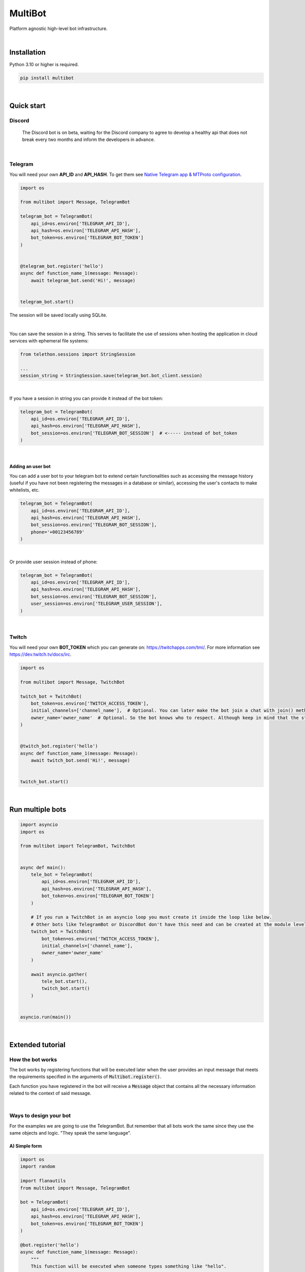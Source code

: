 MultiBot
========

|license| |project_version| |python_version|

Platform agnostic high-level bot infrastructure.

|

Installation
------------

Python 3.10 or higher is required.

.. code-block::

    pip install multibot

|

Quick start
-----------

Discord
~~~~~~~

    The Discord bot is on beta, waiting for the Discord company to agree to develop a healthy api that does not break every two months and inform the developers in advance.

|

Telegram
~~~~~~~~

You will need your own **API_ID** and **API_HASH**. To get them see `Native Telegram app & MTProto configuration`_.

.. code-block:: python

    import os

    from multibot import Message, TelegramBot

    telegram_bot = TelegramBot(
        api_id=os.environ['TELEGRAM_API_ID'],
        api_hash=os.environ['TELEGRAM_API_HASH'],
        bot_token=os.environ['TELEGRAM_BOT_TOKEN']
    )


    @telegram_bot.register('hello')
    async def function_name_1(message: Message):
        await telegram_bot.send('Hi!', message)


    telegram_bot.start()

The session will be saved locally using SQLite.

|

You can save the session in a string. This serves to facilitate the use of sessions when hosting the application in cloud services with ephemeral file systems:

.. code-block:: python

    from telethon.sessions import StringSession

    ...
    session_string = StringSession.save(telegram_bot.bot_client.session)

|

If you have a session in string you can provide it instead of the bot token:

.. code-block:: python

    telegram_bot = TelegramBot(
        api_id=os.environ['TELEGRAM_API_ID'],
        api_hash=os.environ['TELEGRAM_API_HASH'],
        bot_session=os.environ['TELEGRAM_BOT_SESSION']  # <----- instead of bot_token
    )

|

Adding an user bot
..................

You can add a user bot to your telegram bot to extend certain functionalities such as accessing the message history (useful if you have not been registering the messages in a database or similar), accessing the user's contacts to make whitelists, etc.

.. code-block:: python

    telegram_bot = TelegramBot(
        api_id=os.environ['TELEGRAM_API_ID'],
        api_hash=os.environ['TELEGRAM_API_HASH'],
        bot_session=os.environ['TELEGRAM_BOT_SESSION'],
        phone='+00123456789'
    )

|

Or provide user session instead of phone:

.. code-block:: python

    telegram_bot = TelegramBot(
        api_id=os.environ['TELEGRAM_API_ID'],
        api_hash=os.environ['TELEGRAM_API_HASH'],
        bot_session=os.environ['TELEGRAM_BOT_SESSION'],
        user_session=os.environ['TELEGRAM_USER_SESSION'],
    )

|

Twitch
~~~~~~

You will need your own **BOT_TOKEN** which you can generate on: https://twitchapps.com/tmi/. For more information see https://dev.twitch.tv/docs/irc.

.. code-block:: python

    import os

    from multibot import Message, TwitchBot

    twitch_bot = TwitchBot(
        bot_token=os.environ['TWITCH_ACCESS_TOKEN'],
        initial_channels=['channel_name'],  # Optional. You can later make the bot join a chat with join() method
        owner_name='owner_name'  # Optional. So the bot knows who to respect. Although keep in mind that the streamer cannot be punished
    )


    @twitch_bot.register('hello')
    async def function_name_1(message: Message):
        await twitch_bot.send('Hi!', message)


    twitch_bot.start()

|

Run multiple bots
-----------------

.. code-block:: python

    import asyncio
    import os

    from multibot import TelegramBot, TwitchBot


    async def main():
        tele_bot = TelegramBot(
            api_id=os.environ['TELEGRAM_API_ID'],
            api_hash=os.environ['TELEGRAM_API_HASH'],
            bot_token=os.environ['TELEGRAM_BOT_TOKEN']
        )

        # If you run a TwitchBot in an asyncio loop you must create it inside the loop like below.
        # Other bots like TelegramBot or DiscordBot don't have this need and can be created at the module level.
        twitch_bot = TwitchBot(
            bot_token=os.environ['TWITCH_ACCESS_TOKEN'],
            initial_channels=['channel_name'],
            owner_name='owner_name'
        )

        await asyncio.gather(
            tele_bot.start(),
            twitch_bot.start()
        )


    asyncio.run(main())

|

Extended tutorial
-----------------

How the bot works
~~~~~~~~~~~~~~~~~

The bot works by registering functions that will be executed later when the user provides an input message that meets the requirements specified in the arguments of :code:`Multibot.register()`.

Each function you have registered in the bot will receive a :code:`Message` object that contains all the necessary information related to the context of said message.

|multiBot_class_diagram|

|

Ways to design your bot
~~~~~~~~~~~~~~~~~~~~~~~

For the examples we are going to use the TelegramBot. But remember that all bots work the same since they use the same objects and logic. "They speak the same language".

A) Simple form
..............

.. code-block:: python

    import os
    import random

    import flanautils
    from multibot import Message, TelegramBot

    bot = TelegramBot(
        api_id=os.environ['TELEGRAM_API_ID'],
        api_hash=os.environ['TELEGRAM_API_HASH'],
        bot_token=os.environ['TELEGRAM_BOT_TOKEN']
    )

    @bot.register('hello')
    async def function_name_1(message: Message):
        """
        This function will be executed when someone types something like "hello".

        Functions names are irrelevant.
        """

        await bot.send('Hi!', message)  # response in same chat of received message context


    @bot.register('multibot', min_ratio=1)
    async def function_name_2(message: Message):
        """
        This function will be executed when someone types exactly "multibot".

        min_ratio=0.93 by default.
        """

        await bot.delete_message(message)  # deletes the received message
        bot_message = await bot.send('Message deleted.', message)  # keep the response message

        await flanautils.do_later(10, bot.delete_message, bot_message)  # delete the response message after 10 seconds


    @bot.register(('house', 'home'))
    # @telegram_bot.register(['house', 'home'])  <-- same
    # @telegram_bot.register('house home')       <-- same
    async def function_name_3(message: Message):
        """This function will be executed when someone types "house" or/and "home"."""

        await bot.clear(5, message)  # delete last 5 message (only works if a user_bot is activated in current chat)


    @bot.register((('hello', 'hi'), ('world',)))  # <-- note that is Iterable[Iterable[str]]
    # @telegram_bot.register([('hello', 'hi'), ('world',)])  <-- same
    # @telegram_bot.register(['hello hi', ['world']])        <-- same
    # @telegram_bot.register(['hello hi', 'world'])          !!! NOT same, this is "or" logic (like previous case)
    async def function_name_4(message: Message):
        """This function will be executed when someone types ("hello" or/and "hi") and "world"."""

        message.chat = await bot.get_chat('@user_name')  # get chat object from id or user_name and insert it to message context
        await bot.send('I <3 to kill you.', message)


    @bot.register('troll')
    async def function_name_5(message: Message):
        """This function will be executed when someone types "troll" but returns if he isn't an admin."""

        if not message.author.is_admin:
            return

        await bot.ban('@user_name', message)


    @bot.register(always=True)
    async def function_name_6(message: Message):
        """This function will be executed always but returns if bot isn't mentioned."""

        if not bot.is_bot_mentioned(message):
            return

        await bot.send('shut up.', message)


    @bot.register(default=True)
    async def function_name_7(message: Message):
        """
        This function will be executed if no other function is determined by provided keywords.

        always=True functions don't affect to determine if default=True functions are called.
        """

        phrases = ["I don't understand u mate", '?', '???????']
        await bot.send(random.choice(phrases), message)


    bot.start()

|

B) Extensible form
..................

.. code-block:: python

    import os
    import random

    import flanautils
    from multibot import Message, TelegramBot, admin, bot_mentioned


    class MyBot(TelegramBot):
        def __init__(self):
            super().__init__(api_id=os.environ['TELEGRAM_API_ID'],
                             api_hash=os.environ['TELEGRAM_API_HASH'],
                             bot_token=os.environ['TELEGRAM_BOT_TOKEN'])

        def _add_handlers(self):
            super()._add_handlers()
            self.register(self.function_name_1, 'hello')
            self.register(self.function_name_2, 'multibot', min_ratio=1)
            self.register(self.function_name_3, ('house', 'home'))
            self.register(self.function_name_4, (('hello', 'hi'), ('world',)))  # <-- note that is Iterable[Iterable[str]]
            self.register(self.function_name_5, 'troll')
            self.register(self.function_name_6, always=True)
            self.register(self.function_name_7, default=True)

        async def function_name_1(self, message: Message):
            """
            This function will be executed when someone types something like "hello".

            Functions names are irrelevant.
            """

            await self.send('Hi!', message)  # response in same chat of received message context

        async def function_name_2(self, message: Message):
            """
            This function will be executed when someone types exactly "multibot".

            min_ratio=0.93 by default.
            """

            await self.delete_message(message)  # deletes the received message
            bot_message = await self.send('Message deleted.', message)  # keep the response message

            await flanautils.do_later(10, self.delete_message, bot_message)  # delete the response message after 10 seconds

        async def function_name_3(self, message: Message):
            """This function will be executed when someone types "house" or/and "home"."""

            await self.clear(5, message)  # delete last 5 message (only works if a user_bot is activated in current chat)

        async def function_name_4(self, message: Message):
            """This function will be executed when someone types ("hello" or/and "hi") and "world"."""

            message.chat = await self.get_chat('@user_name')  # get chat object from id or user_name and insert it to message context
            await self.send('I <3 to kill you.', message)

        @admin
        async def function_name_5(self, message: Message):
            """This function will be executed when someone types "troll" but returns if he isn't an admin."""

            await self.ban('@user_name', message)

        @bot_mentioned
        async def function_name_6(self, message: Message):
            """This function will be executed always but returns if bot isn't mentioned."""

            await self.send('shut up.', message)

        async def function_name_7(self, message: Message):
            """
            This function will be executed if no other function is determined by provided keywords.

            always=True functions don't affect to determine if default=True functions are called.
            """

            phrases = ["I don't understand u mate", '?', '???????']
            await self.send(random.choice(phrases), message)


    MyBot().start()

|

Annex
-----

Native Telegram app & MTProto configuration
~~~~~~~~~~~~~~~~~~~~~~~~~~~~~~~~~~~~~~~~~~~

TelegramBot connects directly to Telegram servers using its own protocol (MTProto), so you are not limited by the http bots api. Anything you can do with the official mobile app, desktop or web is possible with this bot.

MTProto also allows the creation of user bots, bots that automate tasks with your own human account for which you would need to create a new session as when you open a session for the first time on a new device. Keep in mind that you will be asked for the security code that Telegram sends you by private chat when someone wants to log in with your account.

For both a normal bot and a user bot (bot using your "human" account) you will need the **API_ID** and **API_HASH**. To get them you will have to go to https://my.telegram.org, log in and create an app.

    **WARNING!**
        The **my.telegram.org** security code is **NOT** like a session code, do not give it to anyone, it is only to enter this website. If you have doubts: the code that :code:`MultiBot.TelegramBot` may ask you for is **NOT** the same. :code:`MultiBot.TelegramBot` would only need a different code in case of a new session when you run it for the first time.

|my.telegram.org_app|


.. |license| image:: https://img.shields.io/github/license/AlberLC/multibot?style=flat
    :target: https://github.com/AlberLC/multibot/blob/main/LICENSE
    :alt: License

.. |project_version| image:: https://img.shields.io/pypi/v/multibot
    :target: https://pypi.org/project/multibot/
    :alt: PyPI

.. |python_version| image:: https://img.shields.io/pypi/pyversions/multibot
    :target: https://www.python.org/downloads/
    :alt: PyPI - Python Version

.. |multiBot_class_diagram| image:: https://user-images.githubusercontent.com/37489786/151752376-27e0b764-cb7a-44be-be6d-aaa7d86225e2.png
    :alt: multiBot_class_diagram

.. |my.telegram.org_app| image:: https://user-images.githubusercontent.com/37489786/149607226-36b0e3d6-6e21-4852-a08f-16ce52d3a7dc.png
    :target: https://my.telegram.org/
    :alt: my.telegram.org